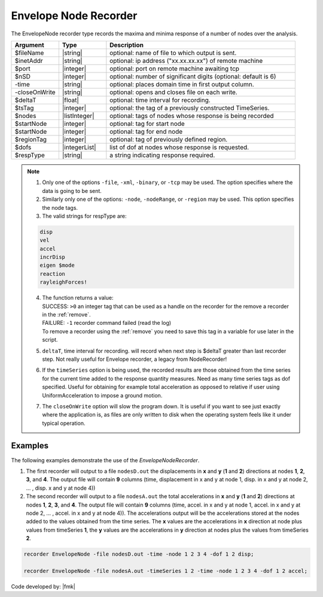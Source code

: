 .. _envelopeNodeRecorder:

Envelope Node Recorder
^^^^^^^^^^^^^^^^^^^^^^

The EnvelopeNode recorder type records the maxima and minima response of a number of nodes over the analysis. 

.. py:method:: Model.recorder("EnvelopeNode", <-file $filename>,<-xml $filename>,<-binary $filename>,<-tcp $inetAddress $port>, <-precision  $nSD>, <-timeSeries $tsTag>,<-time>,<-dT $deltaT>, <-closeOnWrite>, <-node  $nodeTags>,< -nodeRange $startNode $endNode>,<-region $regionTag> -dof $dofs $respType)
   :noindex:

   Create an envelope node recorder.

.. csv-table:: 
   :header: "Argument", "Type", "Description"
   :widths: 10, 10, 40

   $fileName, |string|, optional: name of file to which output is sent.
   $inetAddr, |string|, optional: ip address ("xx.xx.xx.xx") of remote machine
   $port, |integer|, optional: port on remote machine awaiting tcp
   $nSD, |integer|, optional: number of significant digits (optional: default is 6)
   -time, |string|, optional: places domain time in first output column.
   -closeOnWrite, |string|, optional: opens and closes file on each write.
   $deltaT, |float|, optional: time interval for recording.
   $tsTag, |integer|, optional: the tag of a previously constructed TimeSeries. 
   $nodes, |listInteger|, optional: tags of nodes whose response is being recorded
   $startNode, |integer|, optional: tag for start node
   $startNode, |integer|, optional: tag for end node 
   $regionTag, |integer|, optional: tag of previously defined region.
   $dofs, |integerList|, list of dof at nodes whose response is requested.
   $respType, |string|,  a string indicating response required.

.. note::

   1. Only one of the options ``-file``, ``-xml``, ``-binary``, or ``-tcp`` may be used. The option specifies where the data is going to be sent.

   2. Similarly only one of the options: ``-node``, ``-nodeRange``, or ``-region`` may be used. This option specifies the node tags.

   3. The valid strings for respType are:

   .. code:: none

      disp
      vel
      accel
      incrDisp
      eigen $mode
      reaction
      rayleighForces!

   4. | The function returns a value:   
      | SUCCESS: ``>0`` an integer tag that can be used as a handle on the recorder for the remove a recorder in the :ref:`remove`.
      | FAILURE: ``-1`` recorder command failed (read the log)
      | To remove a recorder using the :ref:`remove` you need to save this tag in a variable for use later in the script.

   5. ``deltaT``, time interval for recording. will record when next step is $deltaT greater than last recorder step. Not really useful for Envelope recorder, a legacy from NodeRecorder!

   6. If the ``timeSeries`` option is being used, the recorded results are those obtained from the time series for the current time added to the response quantity measures. Need as many time series tags as dof specified. Useful for obtaining for example total acceleration as opposed to relative if user using UniformAcceleration to impose a ground motion.

   7. The ``closeOnWrite`` option will slow the program down. It is useful if you want to see just exactly where the application is, as files are only written to disk when the operating system feels like it under typical operation.


Examples
--------

The following examples demonstrate the use of the *EnvelopeNodeRecorder*.

1. The first recorder will output to a file ``nodesD.out`` the displacements in **x** and **y** (**1** and **2**) directions at nodes **1**, **2**, **3**, and **4**. The output file will contain **9** columns (time, displacement in x and y at node 1, disp. in x and y at node 2, ... , disp. x and y at node 4))

2. The second recorder will output to a file ``nodesA.out`` the total accelerations in **x** and **y** (**1** and **2**) directions at nodes **1**, **2**, **3**, and **4**. The output file will contain **9** columns (time, accel. in x and y at node 1, accel. in x and y at node 2, ... , accel. in x and y at node 4)). The accelerations output will be the accelerations stored at the nodes added to the values obtained from the time series. The **x** values are the accelerations in **x** direction at node plus values from timeSeries **1**, the **y** values are the accelerations in **y** direction at nodes plus the values from timeSeries **2**.

.. code:: tcl

  recorder EnvelopeNode -file nodesD.out -time -node 1 2 3 4 -dof 1 2 disp;

  recorder EnvelopeNode -file nodesA.out -timeSeries 1 2 -time -node 1 2 3 4 -dof 1 2 accel;


Code developed by: |fmk|
